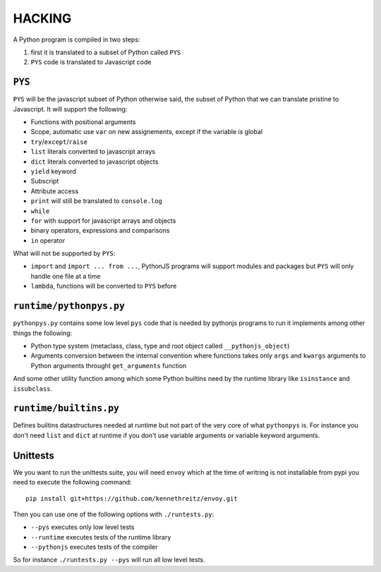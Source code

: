 HACKING
#######

A Python program is compiled in two steps:

#. first it is translated to a subset of Python called ``PYS``
#. ``PYS`` code is translated to Javascript code


``PYS``
=======

``PYS`` will be the javascript subset of Python otherwise said, the subset of Python that we can translate pristine to Javascript. It will support the following:

- Functions with positional arguments
- Scope, automatic use ``var`` on new assignements, except if the variable is global
- ``try``/``except``/``raise``
- ``list`` literals converted to javascript arrays
- ``dict`` literals converted to javascript objects
- ``yield`` keyword
- Subscript
- Attribute access
- ``print`` will still be translated to ``console.log``
- ``while``
- ``for`` with support for javascript arrays and objects
- binary operators, expressions and comparisons
- ``in`` operator

What will not be supported by ``PYS``:

- ``import`` and ``import ... from ...``, PythonJS programs will support modules and packages but ``PYS`` will only handle one file at a time
- ``lambda``, functions will be converted to ``PYS`` before

``runtime/pythonpys.py``
========================

``pythonpys.py`` contains some low level ``pys`` code that is needed by pythonjs programs to run it implements among other things the following:

- Python type system (metaclass, class, type and root object called ``__pythonjs_object``)
- Arguments conversion between the internal convention where functions takes only ``args`` and ``kwargs`` arguments to Python arguments throught ``get_arguments`` function

And some other utility function among which some Python builtins need by the runtime library like ``isinstance`` and ``issubclass``.

``runtime/builtins.py``
=======================

Defines builtins datastructures needed at runtime but not part of the very core of what ``pythonpys`` is. For instance you don't need ``list`` and ``dict`` at runtime if you don't use variable arguments or variable keyword arguments.

Unittests
=========

We you want to run the unittests suite, you will need ``envoy`` which at the time of writring is not installable from pypi you need to execute the following command::

  pip install git+https://github.com/kennethreitz/envoy.git

Then you can use one of the following options with ``./runtests.py``:

- ``--pys`` executes only low level tests
- ``--runtime`` executes tests of the runtime library
- ``--pythonjs`` executes tests of the compiler

So for instance ``./runtests.py --pys`` will run all low level tests.

